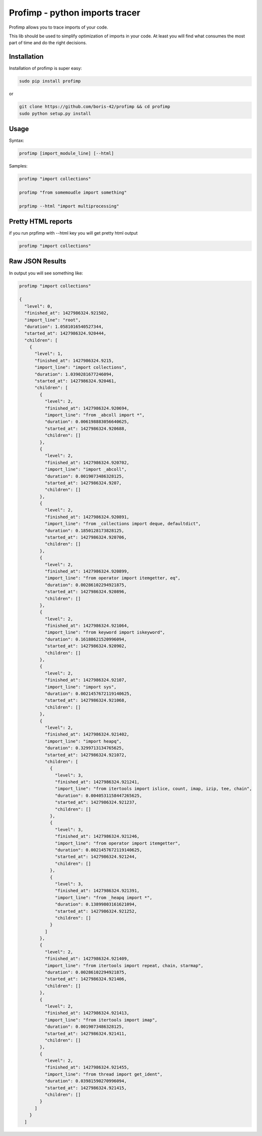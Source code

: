 ===============================
Profimp - python imports tracer
===============================


Profimp allows you to trace imports of your code.

This lib should be used to simplify optimization of imports in your code.
At least you will find what consumes the most part of time and do the
right decisions.


Installation
------------

Installation of profimp is super easy:

.. code-block::

   sudo pip install profimp

or

.. code-block::

    git clone https://github.com/boris-42/profimp && cd profimp
    sudo python setup.py install


Usage
-----

Syntax:

.. code-block::

    profimp [import_module_line] [--html]

Samples:

.. code-block::

    profimp "import collections"

    profimp "from somemoudle import something"

    prpfimp --html "import multiprocessing"


Pretty HTML reports
-------------------

if you run prpfimp with --html key you will get pretty html output

.. code-block::

  profimp "import collections"


.. image:: samples/collections_import_trace.png
   :alt: American Gothic
   :width: 650 px


Raw JSON Results
----------------

In output you will see something like:

.. code-block::

    profimp "import collections"

    {
      "level": 0,
      "finished_at": 1427986324.921502,
      "import_line": "root",
      "duration": 1.0581016540527344,
      "started_at": 1427986324.920444,
      "children": [
        {
          "level": 1,
          "finished_at": 1427986324.9215,
          "import_line": "import collections",
          "duration": 1.0390281677246094,
          "started_at": 1427986324.920461,
          "children": [
            {
              "level": 2,
              "finished_at": 1427986324.920694,
              "import_line": "from _abcoll import *",
              "duration": 0.006198883056640625,
              "started_at": 1427986324.920688,
              "children": []
            },
            {
              "level": 2,
              "finished_at": 1427986324.920702,
              "import_line": "import _abcoll",
              "duration": 0.0019073486328125,
              "started_at": 1427986324.9207,
              "children": []
            },
            {
              "level": 2,
              "finished_at": 1427986324.920891,
              "import_line": "from _collections import deque, defaultdict",
              "duration": 0.1850128173828125,
              "started_at": 1427986324.920706,
              "children": []
            },
            {
              "level": 2,
              "finished_at": 1427986324.920899,
              "import_line": "from operator import itemgetter, eq",
              "duration": 0.00286102294921875,
              "started_at": 1427986324.920896,
              "children": []
            },
            {
              "level": 2,
              "finished_at": 1427986324.921064,
              "import_line": "from keyword import iskeyword",
              "duration": 0.16188621520996094,
              "started_at": 1427986324.920902,
              "children": []
            },
            {
              "level": 2,
              "finished_at": 1427986324.92107,
              "import_line": "import sys",
              "duration": 0.0021457672119140625,
              "started_at": 1427986324.921068,
              "children": []
            },
            {
              "level": 2,
              "finished_at": 1427986324.921402,
              "import_line": "import heapq",
              "duration": 0.3299713134765625,
              "started_at": 1427986324.921072,
              "children": [
                {
                  "level": 3,
                  "finished_at": 1427986324.921241,
                  "import_line": "from itertools import islice, count, imap, izip, tee, chain",
                  "duration": 0.0040531158447265625,
                  "started_at": 1427986324.921237,
                  "children": []
                },
                {
                  "level": 3,
                  "finished_at": 1427986324.921246,
                  "import_line": "from operator import itemgetter",
                  "duration": 0.0021457672119140625,
                  "started_at": 1427986324.921244,
                  "children": []
                },
                {
                  "level": 3,
                  "finished_at": 1427986324.921391,
                  "import_line": "from _heapq import *",
                  "duration": 0.13899803161621094,
                  "started_at": 1427986324.921252,
                  "children": []
                }
              ]
            },
            {
              "level": 2,
              "finished_at": 1427986324.921409,
              "import_line": "from itertools import repeat, chain, starmap",
              "duration": 0.00286102294921875,
              "started_at": 1427986324.921406,
              "children": []
            },
            {
              "level": 2,
              "finished_at": 1427986324.921413,
              "import_line": "from itertools import imap",
              "duration": 0.0019073486328125,
              "started_at": 1427986324.921411,
              "children": []
            },
            {
              "level": 2,
              "finished_at": 1427986324.921455,
              "import_line": "from thread import get_ident",
              "duration": 0.03981590270996094,
              "started_at": 1427986324.921415,
              "children": []
            }
          ]
        }
      ]
